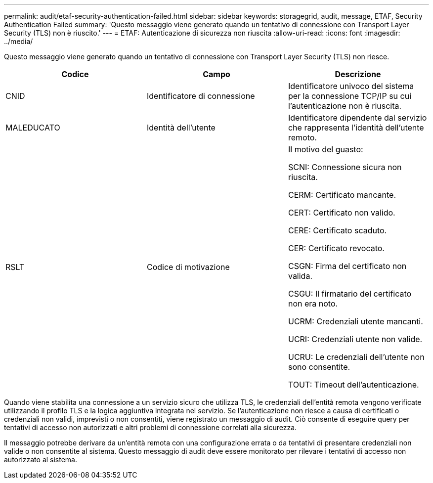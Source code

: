 ---
permalink: audit/etaf-security-authentication-failed.html 
sidebar: sidebar 
keywords: storagegrid, audit, message, ETAF, Security Authentication Failed 
summary: 'Questo messaggio viene generato quando un tentativo di connessione con Transport Layer Security (TLS) non è riuscito.' 
---
= ETAF: Autenticazione di sicurezza non riuscita
:allow-uri-read: 
:icons: font
:imagesdir: ../media/


[role="lead"]
Questo messaggio viene generato quando un tentativo di connessione con Transport Layer Security (TLS) non riesce.

|===
| Codice | Campo | Descrizione 


 a| 
CNID
 a| 
Identificatore di connessione
 a| 
Identificatore univoco del sistema per la connessione TCP/IP su cui l'autenticazione non è riuscita.



 a| 
MALEDUCATO
 a| 
Identità dell'utente
 a| 
Identificatore dipendente dal servizio che rappresenta l'identità dell'utente remoto.



 a| 
RSLT
 a| 
Codice di motivazione
 a| 
Il motivo del guasto:

SCNI: Connessione sicura non riuscita.

CERM: Certificato mancante.

CERT: Certificato non valido.

CERE: Certificato scaduto.

CER: Certificato revocato.

CSGN: Firma del certificato non valida.

CSGU: Il firmatario del certificato non era noto.

UCRM: Credenziali utente mancanti.

UCRI: Credenziali utente non valide.

UCRU: Le credenziali dell'utente non sono consentite.

TOUT: Timeout dell'autenticazione.

|===
Quando viene stabilita una connessione a un servizio sicuro che utilizza TLS, le credenziali dell'entità remota vengono verificate utilizzando il profilo TLS e la logica aggiuntiva integrata nel servizio. Se l'autenticazione non riesce a causa di certificati o credenziali non validi, imprevisti o non consentiti, viene registrato un messaggio di audit. Ciò consente di eseguire query per tentativi di accesso non autorizzati e altri problemi di connessione correlati alla sicurezza.

Il messaggio potrebbe derivare da un'entità remota con una configurazione errata o da tentativi di presentare credenziali non valide o non consentite al sistema. Questo messaggio di audit deve essere monitorato per rilevare i tentativi di accesso non autorizzato al sistema.
